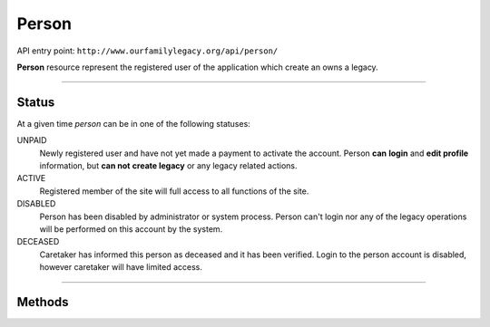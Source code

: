 .. _api_person:

Person
======

API entry point: ``http://www.ourfamilylegacy.org/api/person/``

**Person** resource represent the registered user of the application which
create an owns a legacy.

----

Status
------

At a given time `person` can be in one of the following statuses:

UNPAID
   Newly registered user and have not yet made a payment to activate the
   account.
   Person **can** **login** and **edit profile** information, but **can not**
   **create legacy** or any legacy related actions.

ACTIVE
   Registered member of the site will full access to all functions of the site.

DISABLED
   Person has been disabled by administrator or system process. Person can't
   login nor any of the legacy operations will be performed on this account by
   the system.

DECEASED
   Caretaker has informed this person as deceased and it has been verified.
   Login to the person account is disabled, however caretaker will have limited
   access.

----

Methods
-------

.. autoflask:: src.app:create_app('dev')
    :undoc-static:
    :blueprints: api
    :endpoints: api.get_person, api.create_person, api.edit_person
